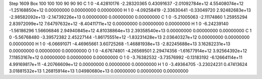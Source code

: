 Step 1609
Box   100 100 100  90 90 90
C    	1    	0    	    -4.42810176	    -2.28320365	     0.43091637	    -2.01092784e+12	     4.55408074e+12	    -1.25168850e+12	     0.00000000	     0.00000000	     0.00000000
H    	1    	0    	    -4.09258419	    -2.33630441	    -0.33049720	     2.92482683e+13	    -2.98582092e+13	    -2.14739226e+13	     0.00000000	     0.00000000	     0.00000000
C    	1    	0    	    -5.21005063	    -2.11174860	     1.25955294	     2.83972099e+12	     7.64797632e+12	    -8.40411711e+12	     0.00000000	     0.00000000	     0.00000000
H    	1    	0    	    -6.24239140	    -1.56186296	     1.56606846	     2.94940845e+12	     4.81038864e+13	     2.39358540e+13	     0.00000000	     0.00000000	     0.00000000
C    	1    	0    	    -5.56768480	    -3.39572382	     2.45227144	    -1.86175551e+12	    -1.83231428e+13	     2.03640327e+12	     0.00000000	     0.00000000	     0.00000000
H    	1    	0    	    -6.06691071	    -4.46965661	     3.60725268	    -1.46881938e+13	    -2.82245688e+13	     3.16282231e+13	     0.00000000	     0.00000000	     0.00000000
O    	1    	0    	    -4.67674801	    -4.26569501	     2.29474356	    -1.61677914e+12	     3.92564392e+12	     7.11853167e+12	     0.00000000	     0.00000000	     0.00000000
O    	1    	0    	    -3.76382532	    -3.73576992	    -0.13183192	    -6.12664114e+11	     4.99169817e+11	    -4.20766609e+12	     0.00000000	     0.00000000	     0.00000000
H    	1    	0    	    -3.49364705	    -3.23024231	     0.47413624	     3.01881532e+13	     1.26815914e+13	     1.04980680e+13	     0.00000000	     0.00000000	     0.00000000

